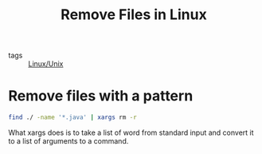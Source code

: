 #+title: Remove Files in Linux

- tags :: [[file:20201029225738-linux_unix.org][Linux/Unix]]

* Remove files with a pattern

 #+begin_src sh
find ./ -name '*.java' | xargs rm -r
 #+end_src

 What xargs does is to take a list of word from standard input and convert it to a list of arguments to a command.
